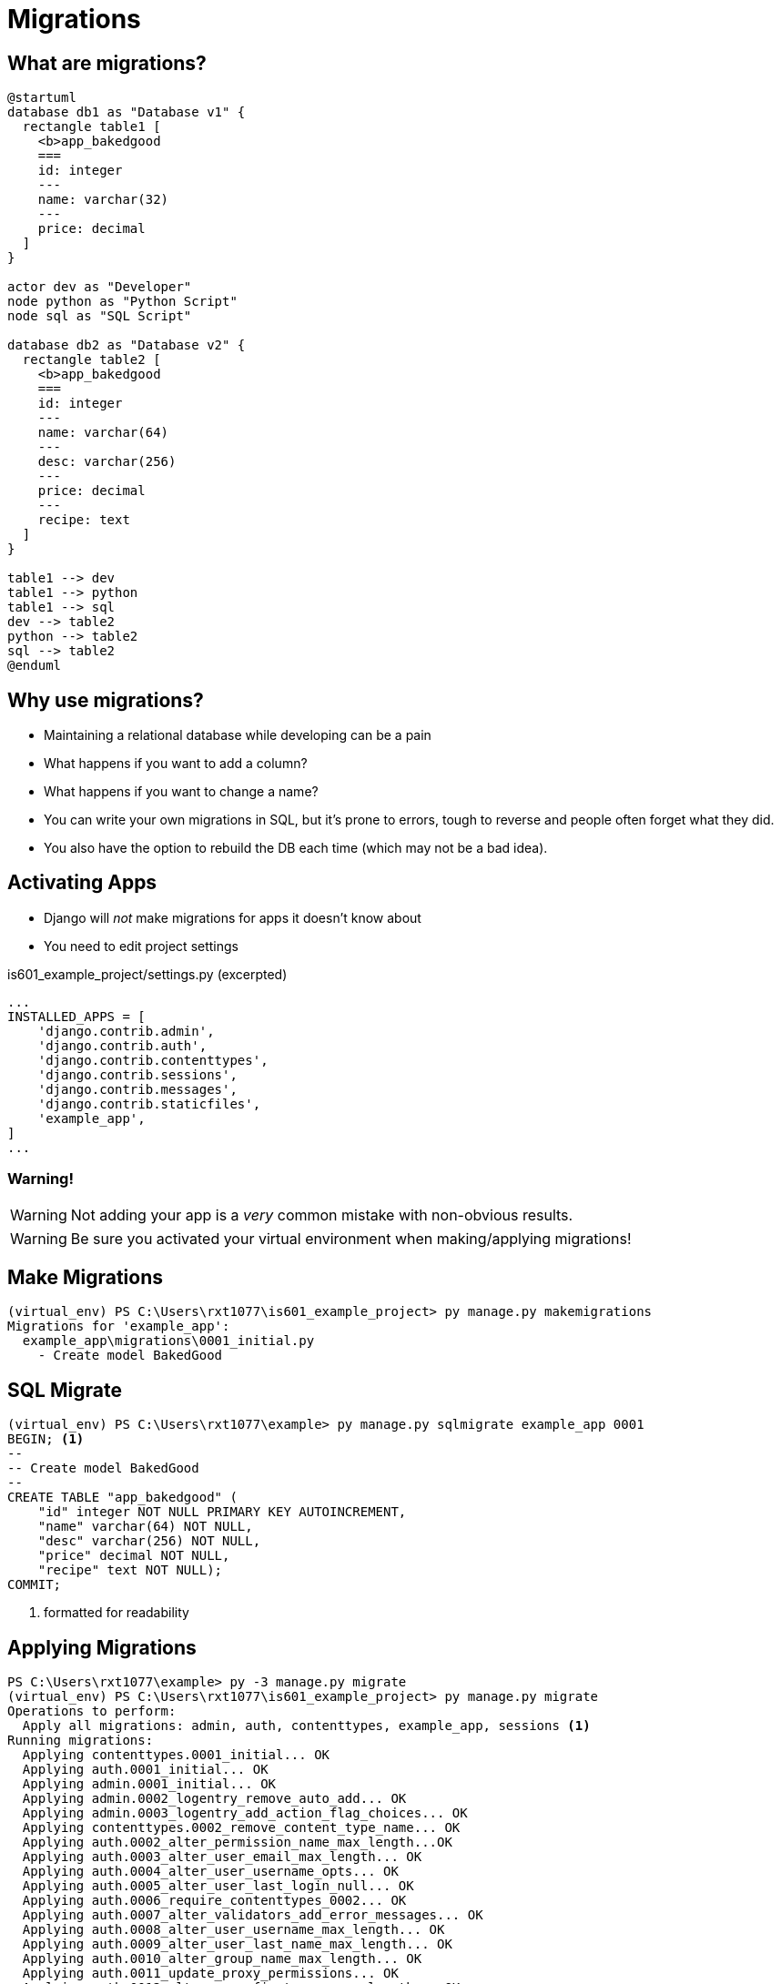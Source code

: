 = Migrations

== What are migrations?

[plantuml, migration, svg]
....
@startuml
database db1 as "Database v1" {
  rectangle table1 [
    <b>app_bakedgood
    ===
    id: integer
    ---
    name: varchar(32)
    ---
    price: decimal
  ]
}

actor dev as "Developer"
node python as "Python Script"
node sql as "SQL Script"

database db2 as "Database v2" {
  rectangle table2 [
    <b>app_bakedgood
    ===
    id: integer
    ---
    name: varchar(64)
    ---
    desc: varchar(256)
    ---
    price: decimal
    ---
    recipe: text
  ]
}

table1 --> dev
table1 --> python
table1 --> sql
dev --> table2
python --> table2
sql --> table2
@enduml
....

== Why use migrations?

[shrink]
* Maintaining a relational database while developing can be a pain
* What happens if you want to add a column?
* What happens if you want to change a name?
* You can write your own migrations in SQL, but it's prone to errors, tough to
  reverse and people often forget what they did.
* You also have the option to rebuild the DB each time (which may not be a bad
  idea).

[.columns]
== Activating Apps

[.column.is-one-third]
[.shrink]
* Django will _not_ make migrations for apps it doesn't know about
* You need to edit project settings

[.column]
--
.is601_example_project/settings.py (excerpted)
[source, python]
----
...
INSTALLED_APPS = [
    'django.contrib.admin',
    'django.contrib.auth',
    'django.contrib.contenttypes',
    'django.contrib.sessions',
    'django.contrib.messages',
    'django.contrib.staticfiles',
    'example_app',
]
...
----
--

=== Warning!

WARNING: Not adding your app is a _very_ common mistake with non-obvious
results.

WARNING: Be sure you activated your virtual environment when making/applying
migrations!

== Make Migrations

[source, console]
----
(virtual_env) PS C:\Users\rxt1077\is601_example_project> py manage.py makemigrations
Migrations for 'example_app':
  example_app\migrations\0001_initial.py
    - Create model BakedGood
----

== SQL Migrate

[source, console]
----
(virtual_env) PS C:\Users\rxt1077\example> py manage.py sqlmigrate example_app 0001
BEGIN; <1>
--
-- Create model BakedGood
--
CREATE TABLE "app_bakedgood" (
    "id" integer NOT NULL PRIMARY KEY AUTOINCREMENT,
    "name" varchar(64) NOT NULL,
    "desc" varchar(256) NOT NULL,
    "price" decimal NOT NULL,
    "recipe" text NOT NULL);
COMMIT;
----
<1> formatted for readability

== Applying Migrations

[source, console]
----
PS C:\Users\rxt1077\example> py -3 manage.py migrate
(virtual_env) PS C:\Users\rxt1077\is601_example_project> py manage.py migrate
Operations to perform:
  Apply all migrations: admin, auth, contenttypes, example_app, sessions <1>
Running migrations:
  Applying contenttypes.0001_initial... OK
  Applying auth.0001_initial... OK
  Applying admin.0001_initial... OK
  Applying admin.0002_logentry_remove_auto_add... OK
  Applying admin.0003_logentry_add_action_flag_choices... OK
  Applying contenttypes.0002_remove_content_type_name... OK
  Applying auth.0002_alter_permission_name_max_length...OK
  Applying auth.0003_alter_user_email_max_length... OK
  Applying auth.0004_alter_user_username_opts... OK
  Applying auth.0005_alter_user_last_login_null... OK
  Applying auth.0006_require_contenttypes_0002... OK
  Applying auth.0007_alter_validators_add_error_messages... OK
  Applying auth.0008_alter_user_username_max_length... OK
  Applying auth.0009_alter_user_last_name_max_length... OK
  Applying auth.0010_alter_group_name_max_length... OK
  Applying auth.0011_update_proxy_permissions... OK
  Applying auth.0012_alter_user_first_name_max_length... OK
  Applying example_app.0001_initial... OK
  Applying sessions.0001_initial... OK
----
<1> Notice there is a lot more here than just our app.

=== Common Usage

* Typically you will be running the `makemigrations` command followed by
`migrate`
* Migrating is done _interactively_ as you may need to provide input for
  something that would violate an DB integrity constraint.
